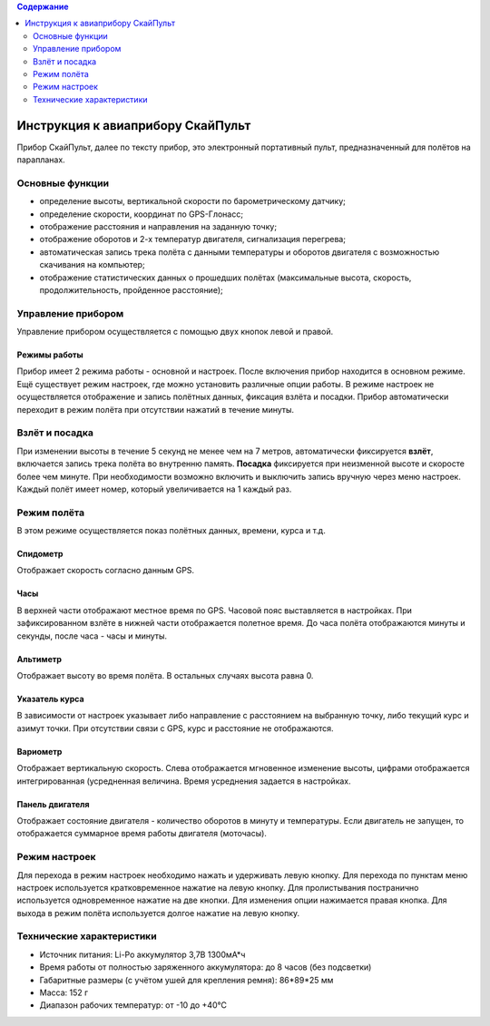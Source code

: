 .. contents:: Содержание
   :depth: 2

Инструкция к авиаприбору СкайПульт
##################################
Прибор СкайПульт, далее по тексту прибор, это электронный портативный пульт, предназначенный для полётов на парапланах.

Основные функции
================
- определение высоты, вертикальной скорости по барометрическому датчику;
- определение скорости, координат по GPS-Глонасс;
- отображение расстояния и направления на заданную точку;
- отображение оборотов и 2-х температур двигателя, сигнализация перегрева;
- автоматическая запись трека полёта с данными температуры и оборотов двигателя с возможностью скачивания на компьютер;
- отображение статистических данных о прошедших полётах (максимальные высота, скорость, продолжительность, пройденное расстояние);

Управление прибором
===================
Управление прибором осуществляется с помощью двух кнопок левой и правой.

Режимы работы
-------------
Прибор имеет 2 режима работы - основной и настроек. После включения прибор находится в основном режиме.
Ещё существует режим настроек, где можно установить различные опции работы. В режиме настроек не осуществляется отображение и запись полётных данных, фиксация взлёта и посадки. Прибор автоматически переходит в режим полёта при отсутствии нажатий в течение минуты.

Взлёт и посадка
===============
При изменении высоты в течение 5 секунд не менее чем на 7 метров, автоматически фиксируется **взлёт**, включается запись трека полёта во внутренню память. **Посадка** фиксируется при неизменной высоте и скоросте более чем минуте. При необходимости возможно включить и выключить запись вручную через меню настроек. Каждый полёт имеет номер, который увеличивается на 1 каждый раз.

Режим полёта
============
В этом режиме осуществляется показ полётных данных, времени, курса и т.д.

Спидометр
---------
Отображает скорость согласно данным GPS.

.. image:: _static/frSpeed.png
   :scale: 50 %
   :alt: alternate text


Часы
----
В верхней части отображают местное время по GPS. Часовой пояс выставляется в настройках.
При зафиксированном взлёте в нижней части отображается полетное время. До часа полёта отображаются минуты и секунды, после часа - часы и минуты.

.. image:: _static/frHour.png
   :scale: 50 %
   :alt: alternate text

Альтиметр
---------
Отображает высоту во время полёта. В остальных случаях высота равна 0.

.. image:: _static/frAlt.png
   :scale: 50 %
   :alt: alternate text

Указатель курса
---------------
В зависимости от настроек указывает либо направление с расстоянием на выбранную точку, либо текущий курс и азимут точки. При отсутствии связи с GPS, курс и расстояние не отображаются.

.. image:: _static/frDir.png
   :scale: 50 %
   :alt: alternate text

Вариометр
---------
Отображает вертикальную скорость. Слева отображается мгновенное изменение высоты, цифрами отображается интегрированная (усредненная величина. Время усреднения задается в настройках.

.. image:: _static/frVario.png
   :scale: 50 %
   :alt: alternate text


Панель двигателя
----------------
Отображает состояние двигателя - количество оборотов в минуту и температуры. Если двигатель не запущен, то отображается суммарное время работы двигателя (моточасы).

.. image:: _static/frEngine.png
   :scale: 50 %
   :alt: alternate text

Режим настроек
==============
Для перехода в режим настроек необходимо нажать и удерживать левую кнопку.
Для перехода по пунктам меню настроек используется кратковременное нажатие на левую кнопку. Для пролистывания постранично используется одновременное нажатие на две кнопки. Для изменения опции нажимается правая кнопка.
Для выхода в режим полёта используется долгое нажатие на левую кнопку.

.. image:: _static/menu.png
   :scale: 50 %
   :alt: alternate text


Технические характеристики
==========================
- Источник питания: Li-Po аккумулятор 3,7В 1300мА*ч
- Время работы от полностью заряженного аккумулятора: до 8 часов (без подсветки)
- Габаритные размеры (с учётом ушей для крепления ремня): 86*89*25 мм
- Масса: 152 г
- Диапазон рабочих температур: от -10 до +40°С
